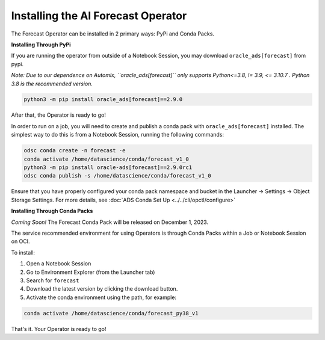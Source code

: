 ====================================
Installing the AI Forecast Operator
====================================

The Forecast Operator can be installed in 2 primary ways: PyPi and Conda Packs.


**Installing Through PyPi**

If you are running the operator from outside of a Notebook Session, you may download ``oracle_ads[forecast]`` from pypi. 

*Note: Due to our dependence on Automlx, ``oracle_ads[forecast]``  only supports Python<=3.8, != 3.9, <= 3.10.7 . Python 3.8 is the recommended version.*

.. code-block:: bash

    python3 -m pip install oracle_ads[forecast]==2.9.0


After that, the Operator is ready to go!

In order to run on a job, you will need to create and publish a conda pack with ``oracle_ads[forecast]`` installed. The simplest way to do this is from a Notebook Session, running the following commands:

.. code-block:: bash

    odsc conda create -n forecast -e
    conda activate /home/datascience/conda/forecast_v1_0
    python3 -m pip install oracle-ads[forecast]==2.9.0rc1
    odsc conda publish -s /home/datascience/conda/forecast_v1_0

Ensure that you have properly configured your conda pack namespace and bucket in the Launcher -> Settings -> Object Storage Settings. For more details, see :doc:`ADS Conda Set Up <../../cli/opctl/configure>`


**Installing Through Conda Packs**

*Coming Soon!* The Forecast Conda Pack will be released on December 1, 2023.

The service recommended environment for using Operators is through Conda Packs within a Job or Notebook Session on OCI.

To install:

1. Open a Notebook Session
2. Go to Environment Explorer (from the Launcher tab)
3. Search for ``forecast``
4. Download the latest version by clicking the download button.
5. Activate the conda environment using the path, for example:

.. code-block:: bash

    conda activate /home/datascience/conda/forecast_py38_v1


That's it. Your Operator is ready to go!
